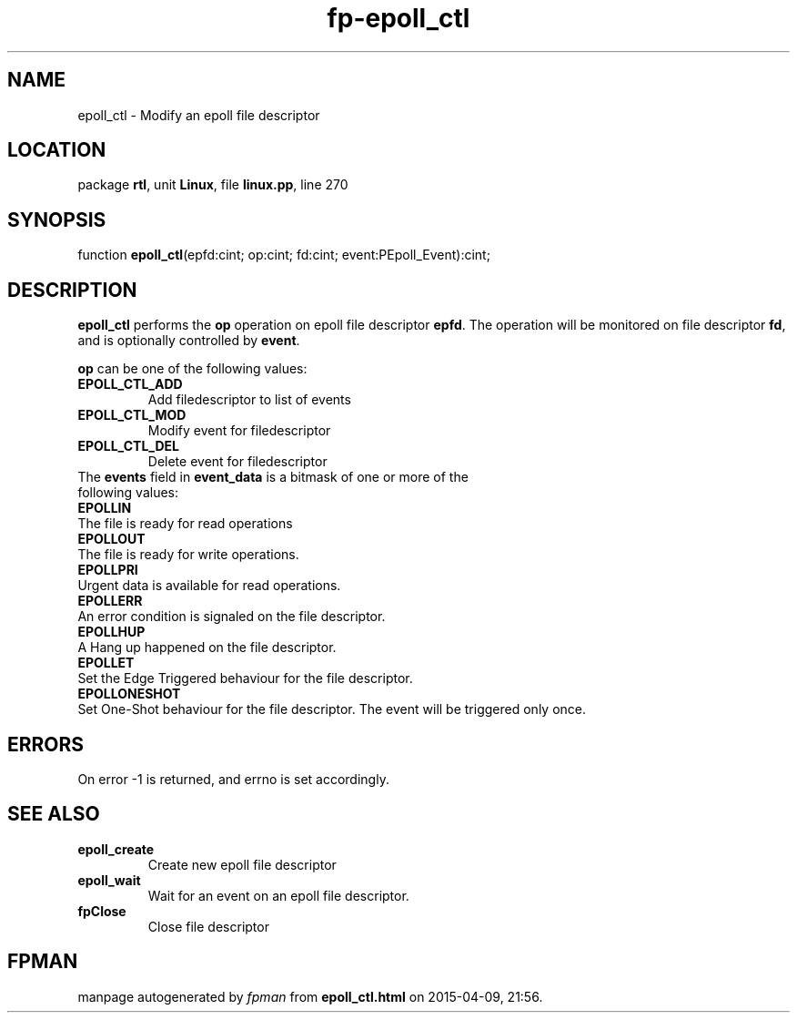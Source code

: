 .\" file autogenerated by fpman
.TH "fp-epoll_ctl" 3 "2014-03-14" "fpman" "Free Pascal Programmer's Manual"
.SH NAME
epoll_ctl - Modify an epoll file descriptor
.SH LOCATION
package \fBrtl\fR, unit \fBLinux\fR, file \fBlinux.pp\fR, line 270
.SH SYNOPSIS
function \fBepoll_ctl\fR(epfd:cint; op:cint; fd:cint; event:PEpoll_Event):cint;
.SH DESCRIPTION
\fBepoll_ctl\fR performs the \fBop\fR operation on epoll file descriptor \fBepfd\fR. The operation will be monitored on file descriptor \fBfd\fR, and is optionally controlled by \fBevent\fR.

\fBop\fR can be one of the following values:

.TP
.B EPOLL_CTL_ADD
Add filedescriptor to list of events
.TP
.B EPOLL_CTL_MOD
Modify event for filedescriptor
.TP
.B EPOLL_CTL_DEL
Delete event for filedescriptor
.TP 0
The \fBevents\fR field in \fBevent_data\fR is a bitmask of one or more of the following values:

.TP
.B EPOLLIN
The file is ready for read operations
.TP
.B EPOLLOUT
The file is ready for write operations.
.TP
.B EPOLLPRI
Urgent data is available for read operations.
.TP
.B EPOLLERR
An error condition is signaled on the file descriptor.
.TP
.B EPOLLHUP
A Hang up happened on the file descriptor.
.TP
.B EPOLLET
Set the Edge Triggered behaviour for the file descriptor.
.TP
.B EPOLLONESHOT
Set One-Shot behaviour for the file descriptor. The event will be triggered only once.

.SH ERRORS
On error -1 is returned, and errno is set accordingly.


.SH SEE ALSO
.TP
.B epoll_create
Create new epoll file descriptor
.TP
.B epoll_wait
Wait for an event on an epoll file descriptor.
.TP
.B fpClose
Close file descriptor

.SH FPMAN
manpage autogenerated by \fIfpman\fR from \fBepoll_ctl.html\fR on 2015-04-09, 21:56.

